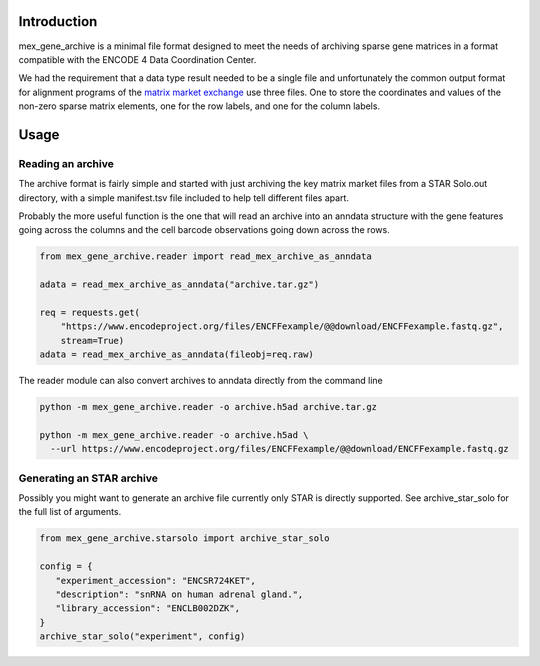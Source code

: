 |ci-test|

Introduction
============

mex_gene_archive is a minimal file format designed to meet the needs
of archiving sparse gene matrices in a format compatible with the
ENCODE 4 Data Coordination Center.

We had the requirement that a data type result needed to be a single
file and unfortunately the common output format for alignment programs
of the `matrix market exchange`_ use three files. One to store the
coordinates and values of the non-zero sparse matrix elements, one for
the row labels, and one for the column labels.


Usage
=====

Reading an archive
------------------

The archive format is fairly simple and started with just archiving
the key matrix market files from a STAR Solo.out directory, with a
simple manifest.tsv file included to help tell different files
apart.

Probably the more useful function is the one that will read an archive
into an anndata structure with the gene features going across the
columns and the cell barcode observations going down across the rows.

.. code-block:: python

   from mex_gene_archive.reader import read_mex_archive_as_anndata

   adata = read_mex_archive_as_anndata("archive.tar.gz")

   req = requests.get(
       "https://www.encodeproject.org/files/ENCFFexample/@@download/ENCFFexample.fastq.gz",
       stream=True)
   adata = read_mex_archive_as_anndata(fileobj=req.raw)


The reader module can also convert archives to anndata directly from
the command line

.. code-block:: bash

   python -m mex_gene_archive.reader -o archive.h5ad archive.tar.gz

   python -m mex_gene_archive.reader -o archive.h5ad \
     --url https://www.encodeproject.org/files/ENCFFexample/@@download/ENCFFexample.fastq.gz


Generating an STAR archive
--------------------------

Possibly you might want to generate an archive file currently only
STAR is directly supported. See archive_star_solo for the full list of
arguments.

.. code-block:: python

   from mex_gene_archive.starsolo import archive_star_solo

   config = {
      "experiment_accession": "ENCSR724KET",
      "description": "snRNA on human adrenal gland.",
      "library_accession": "ENCLB002DZK",
   }
   archive_star_solo("experiment", config)

.. _`matrix market exchange`: https://math.nist.gov/MatrixMarket/
.. |ci-test| image:: https://github.com/detrout/mex_gene_archive/actions/workflows/ci-test.yml/badge.svg
